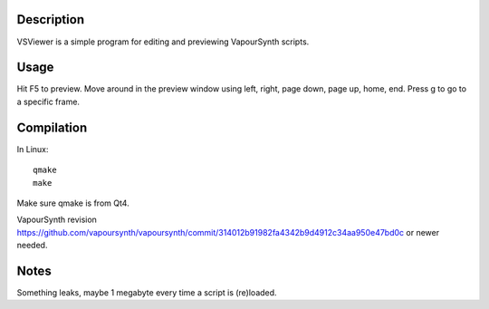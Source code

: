 Description
===========

VSViewer is a simple program for editing and previewing VapourSynth scripts.


Usage
=====

Hit F5 to preview. Move around in the preview window using left, right, page down, page up, home, end. Press g to go to a specific frame.


Compilation
===========

In Linux::

   qmake
   make

Make sure qmake is from Qt4.

VapourSynth revision https://github.com/vapoursynth/vapoursynth/commit/314012b91982fa4342b9d4912c34aa950e47bd0c or newer needed.


Notes
=====

Something leaks, maybe 1 megabyte every time a script is (re)loaded.
